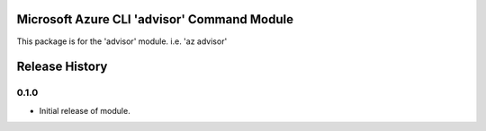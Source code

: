 Microsoft Azure CLI 'advisor' Command Module
============================================

This package is for the 'advisor' module.
i.e. 'az advisor'


.. :changelog:

Release History
===============

0.1.0
+++++

* Initial release of module.


